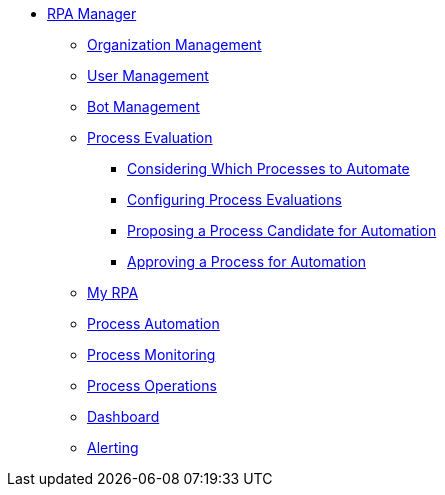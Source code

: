 * xref::overview.adoc[RPA Manager]
** xref::organizationmanagement-overview.adoc[Organization Management]
** xref::usermanagement-overview.adoc[User Management]
** xref::botmanagement-overview.adoc[Bot Management]
** xref::processevaluation-overview.adoc[Process Evaluation]
*** xref::processevaluation-considering.adoc[Considering Which Processes to Automate]
*** xref::processevaluation-configuring.adoc[Configuring Process Evaluations]
*** xref::processevaluation-proposing.adoc[Proposing a Process Candidate for Automation]
*** xref::processevaluation-approving.adoc[Approving a Process for Automation]
** xref::myrpa-overview.adoc[My RPA]
** xref::processautomation-overview.adoc[Process Automation]
** xref::processmonitoring-overview.adoc[Process Monitoring]
** xref::processoperations-overview.adoc[Process Operations]
** xref::dashboard-overview.adoc[Dashboard]
** xref::alerting-overview.adoc[Alerting]
